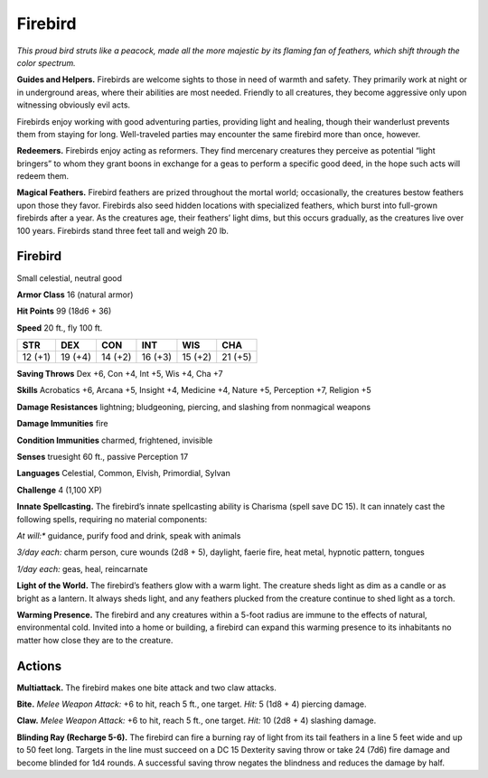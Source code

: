 
.. _tob:firebird:

Firebird
--------

*This proud bird struts like a peacock, made all the
more majestic by its flaming fan of feathers, which
shift through the color spectrum.*

**Guides and Helpers.** Firebirds are welcome
sights to those in need of warmth and safety. They
primarily work at night or in underground areas, where
their abilities are most needed. Friendly to all creatures, they
become aggressive only upon witnessing obviously evil acts.

Firebirds enjoy working with good
adventuring parties, providing light
and healing, though their wanderlust
prevents them from staying for
long. Well-traveled parties may
encounter the same firebird
more than once, however.

**Redeemers.** Firebirds
enjoy acting as reformers.
They find mercenary creatures
they perceive as potential
“light bringers” to whom they
grant boons in exchange for
a geas to perform a specific
good deed, in the hope such
acts will redeem them.

**Magical Feathers.** Firebird feathers are prized throughout
the mortal world; occasionally, the creatures bestow feathers
upon those they favor. Firebirds also seed hidden locations with
specialized feathers, which burst into full-grown firebirds after
a year. As the creatures age, their feathers’ light dims, but this
occurs gradually, as the creatures live over 100 years. Firebirds
stand three feet tall and weigh 20 lb.

Firebird
~~~~~~~~

Small celestial, neutral good

**Armor Class** 16 (natural armor)

**Hit Points** 99 (18d6 + 36)

**Speed** 20 ft., fly 100 ft.

+-----------+-----------+-----------+-----------+-----------+-----------+
| STR       | DEX       | CON       | INT       | WIS       | CHA       |
+===========+===========+===========+===========+===========+===========+
| 12 (+1)   | 19 (+4)   | 14 (+2)   | 16 (+3)   | 15 (+2)   | 21 (+5)   |
+-----------+-----------+-----------+-----------+-----------+-----------+

**Saving Throws** Dex +6, Con +4, Int +5, Wis +4, Cha +7

**Skills** Acrobatics +6, Arcana +5, Insight +4, Medicine +4,
Nature +5, Perception +7, Religion +5

**Damage Resistances** lightning; bludgeoning, piercing, and
slashing from nonmagical weapons

**Damage Immunities** fire

**Condition Immunities** charmed, frightened, invisible

**Senses** truesight 60 ft., passive Perception 17

**Languages** Celestial, Common, Elvish, Primordial, Sylvan

**Challenge** 4 (1,100 XP)

**Innate Spellcasting.** The firebird’s innate spellcasting ability is
Charisma (spell save DC 15). It can innately cast the following
spells, requiring no material components:

*At will:** guidance, purify food and drink, speak with animals

*3/day each:* charm person, cure wounds (2d8 + 5), daylight,
faerie fire, heat metal, hypnotic pattern, tongues

*1/day each:* geas, heal, reincarnate

**Light of the World.** The firebird’s feathers glow with a warm
light. The creature sheds light as dim as a candle or as bright
as a lantern. It always sheds light, and any feathers plucked
from the creature continue to shed light as a torch.

**Warming Presence.** The firebird and any creatures within
a 5-foot radius are immune to the effects of natural,
environmental cold. Invited into a home or building, a firebird
can expand this warming presence to its inhabitants no matter
how close they are to the creature.

Actions
~~~~~~~

**Multiattack.** The firebird makes one bite attack and two claw
attacks.

**Bite.** *Melee Weapon Attack:* +6 to hit, reach 5 ft., one target. *Hit:*
5 (1d8 + 4) piercing damage.

**Claw.** *Melee Weapon Attack:* +6 to hit, reach 5 ft., one target.
*Hit:* 10 (2d8 + 4) slashing damage.

**Blinding Ray (Recharge 5-6).** The firebird can fire a burning
ray of light from its tail feathers in a line 5 feet wide and up
to 50 feet long. Targets in the line must succeed on a DC
15 Dexterity saving throw or take 24 (7d6) fire damage and
become blinded for 1d4 rounds. A successful saving throw
negates the blindness and reduces the damage by half.
